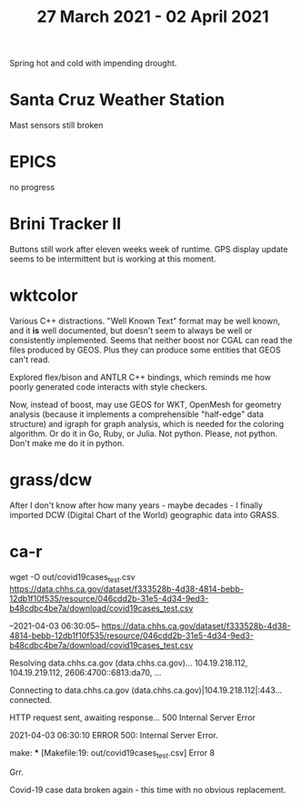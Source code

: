 #+TITLE: 27 March 2021 - 02 April 2021

Spring hot and cold with impending drought.

* Santa Cruz Weather Station
Mast sensors still broken
* EPICS
no progress
* Brini Tracker II
Buttons still work after eleven weeks week of runtime. GPS display update
seems to be intermittent but is working at this moment.

* wktcolor

Various C++ distractions. "Well Known Text" format may be well known,
and it *is* well documented, but doesn't seem to always be well or
consistently implemented. Seems that neither boost nor CGAL can read
the files produced by GEOS. Plus they can produce some entities that
GEOS can't read.

Explored flex/bison and ANTLR C++ bindings, which reminds me how
poorly generated code interacts with style checkers.

Now, instead of boost, may use GEOS for WKT, OpenMesh for geometry
analysis (because it implements a comprehensible "half-edge" data
structure) and igraph for graph analysis, which is needed for the
coloring algorithm. Or do it in Go, Ruby, or Julia. Not
python. Please, not python. Don't make me do it in python.

* grass/dcw

After I don't know after how many years - maybe decades - I finally
imported DCW (Digital Chart of the World) geographic data into GRASS.

* ca-r

wget -O out/covid19cases_test.csv https://data.chhs.ca.gov/dataset/f333528b-4d38-4814-bebb-12db1f10f535/resource/046cdd2b-31e5-4d34-9ed3-b48cdbc4be7a/download/covid19cases_test.csv

--2021-04-03 06:30:05--  https://data.chhs.ca.gov/dataset/f333528b-4d38-4814-bebb-12db1f10f535/resource/046cdd2b-31e5-4d34-9ed3-b48cdbc4be7a/download/covid19cases_test.csv

Resolving data.chhs.ca.gov (data.chhs.ca.gov)... 104.19.218.112, 104.19.219.112, 2606:4700::6813:da70, ...

Connecting to data.chhs.ca.gov (data.chhs.ca.gov)|104.19.218.112|:443... connected.

HTTP request sent, awaiting response... 500 Internal Server Error

2021-04-03 06:30:10 ERROR 500: Internal Server Error.

make: *** [Makefile:19: out/covid19cases_test.csv] Error 8

Grr.

Covid-19 case data broken again - this time with no obvious replacement.
